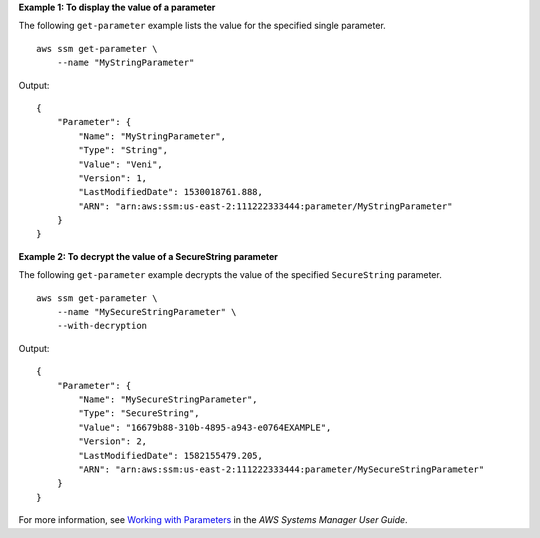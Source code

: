 **Example 1: To display the value of a parameter**

The following ``get-parameter`` example lists the value for the specified single parameter. ::

    aws ssm get-parameter \
        --name "MyStringParameter"

Output::

    {
        "Parameter": {
            "Name": "MyStringParameter",
            "Type": "String",
            "Value": "Veni",
            "Version": 1,
            "LastModifiedDate": 1530018761.888,
            "ARN": "arn:aws:ssm:us-east-2:111222333444:parameter/MyStringParameter"
        }
    }

**Example 2: To decrypt the value of a SecureString parameter**

The following ``get-parameter`` example decrypts the value of the specified ``SecureString`` parameter. ::

    aws ssm get-parameter \
        --name "MySecureStringParameter" \
        --with-decryption

Output::

    {
        "Parameter": {
            "Name": "MySecureStringParameter",
            "Type": "SecureString",
            "Value": "16679b88-310b-4895-a943-e0764EXAMPLE",
            "Version": 2,
            "LastModifiedDate": 1582155479.205,
            "ARN": "arn:aws:ssm:us-east-2:111222333444:parameter/MySecureStringParameter"
        }
    }

For more information, see `Working with Parameters <https://docs.aws.amazon.com/systems-manager/latest/userguide/sysman-paramstore-working.html>`_ in the *AWS Systems Manager User Guide*.
